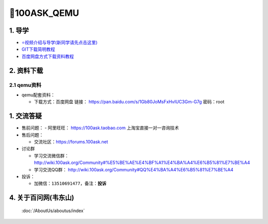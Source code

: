 =================================
🎫100ASK_QEMU
=================================

1. 导学
=========================
- `⭐视频介绍与导学(新同学请先点击这里)`_
- `GIT下载简明教程`_
- `百度网盘方式下载资料教程`_


.. _⭐视频介绍与导学(新同学请先点击这里): https://www.bilibili.com/video/BV1oz4y1C7jK
.. _GIT下载简明教程: https://download.100ask.org/tools/Software/git/how_to_use_git.html
.. _百度网盘方式下载资料教程: http://wiki.100ask.org/BeginnerLearningRoute#.E7.99.BE.E5.BA.A6.E7.BD.91.E7.9B.98.E4.BD.BF.E7.94.A8.E6.95.99.E7.A8.8B


2. 资料下载
=========================

2.1 qemu资料
-------------------------------------

 
- qemu配套资料：

  - 下载方式：``百度网盘`` 链接： https://pan.baidu.com/s/1Gb80JoMsFxHvIUC3Gm-G7g 密码：root

1. 交流答疑
=========================

- 售前问题：
  - 阿里旺旺： https://100ask.taobao.com 上淘宝直接一对一咨询技术

- 售后问题：

  - 交流社区：https://forums.100ask.net
  
- 讨论群

  - 学习交流微信群：http://wiki.100ask.org/Community#%E5%BE%AE%E4%BF%A1%E4%BA%A4%E6%B5%81%E7%BE%A4
  
  - 学习交流QQ群：  http://wiki.100ask.org/Community#QQ%E4%BA%A4%E6%B5%81%E7%BE%A4

- 投诉：

  - 加微信：``13510691477``，备注：**投诉**


4. 关于百问网(韦东山)
=========================

 :doc:`/AboutUs/aboutus/index`
 
 